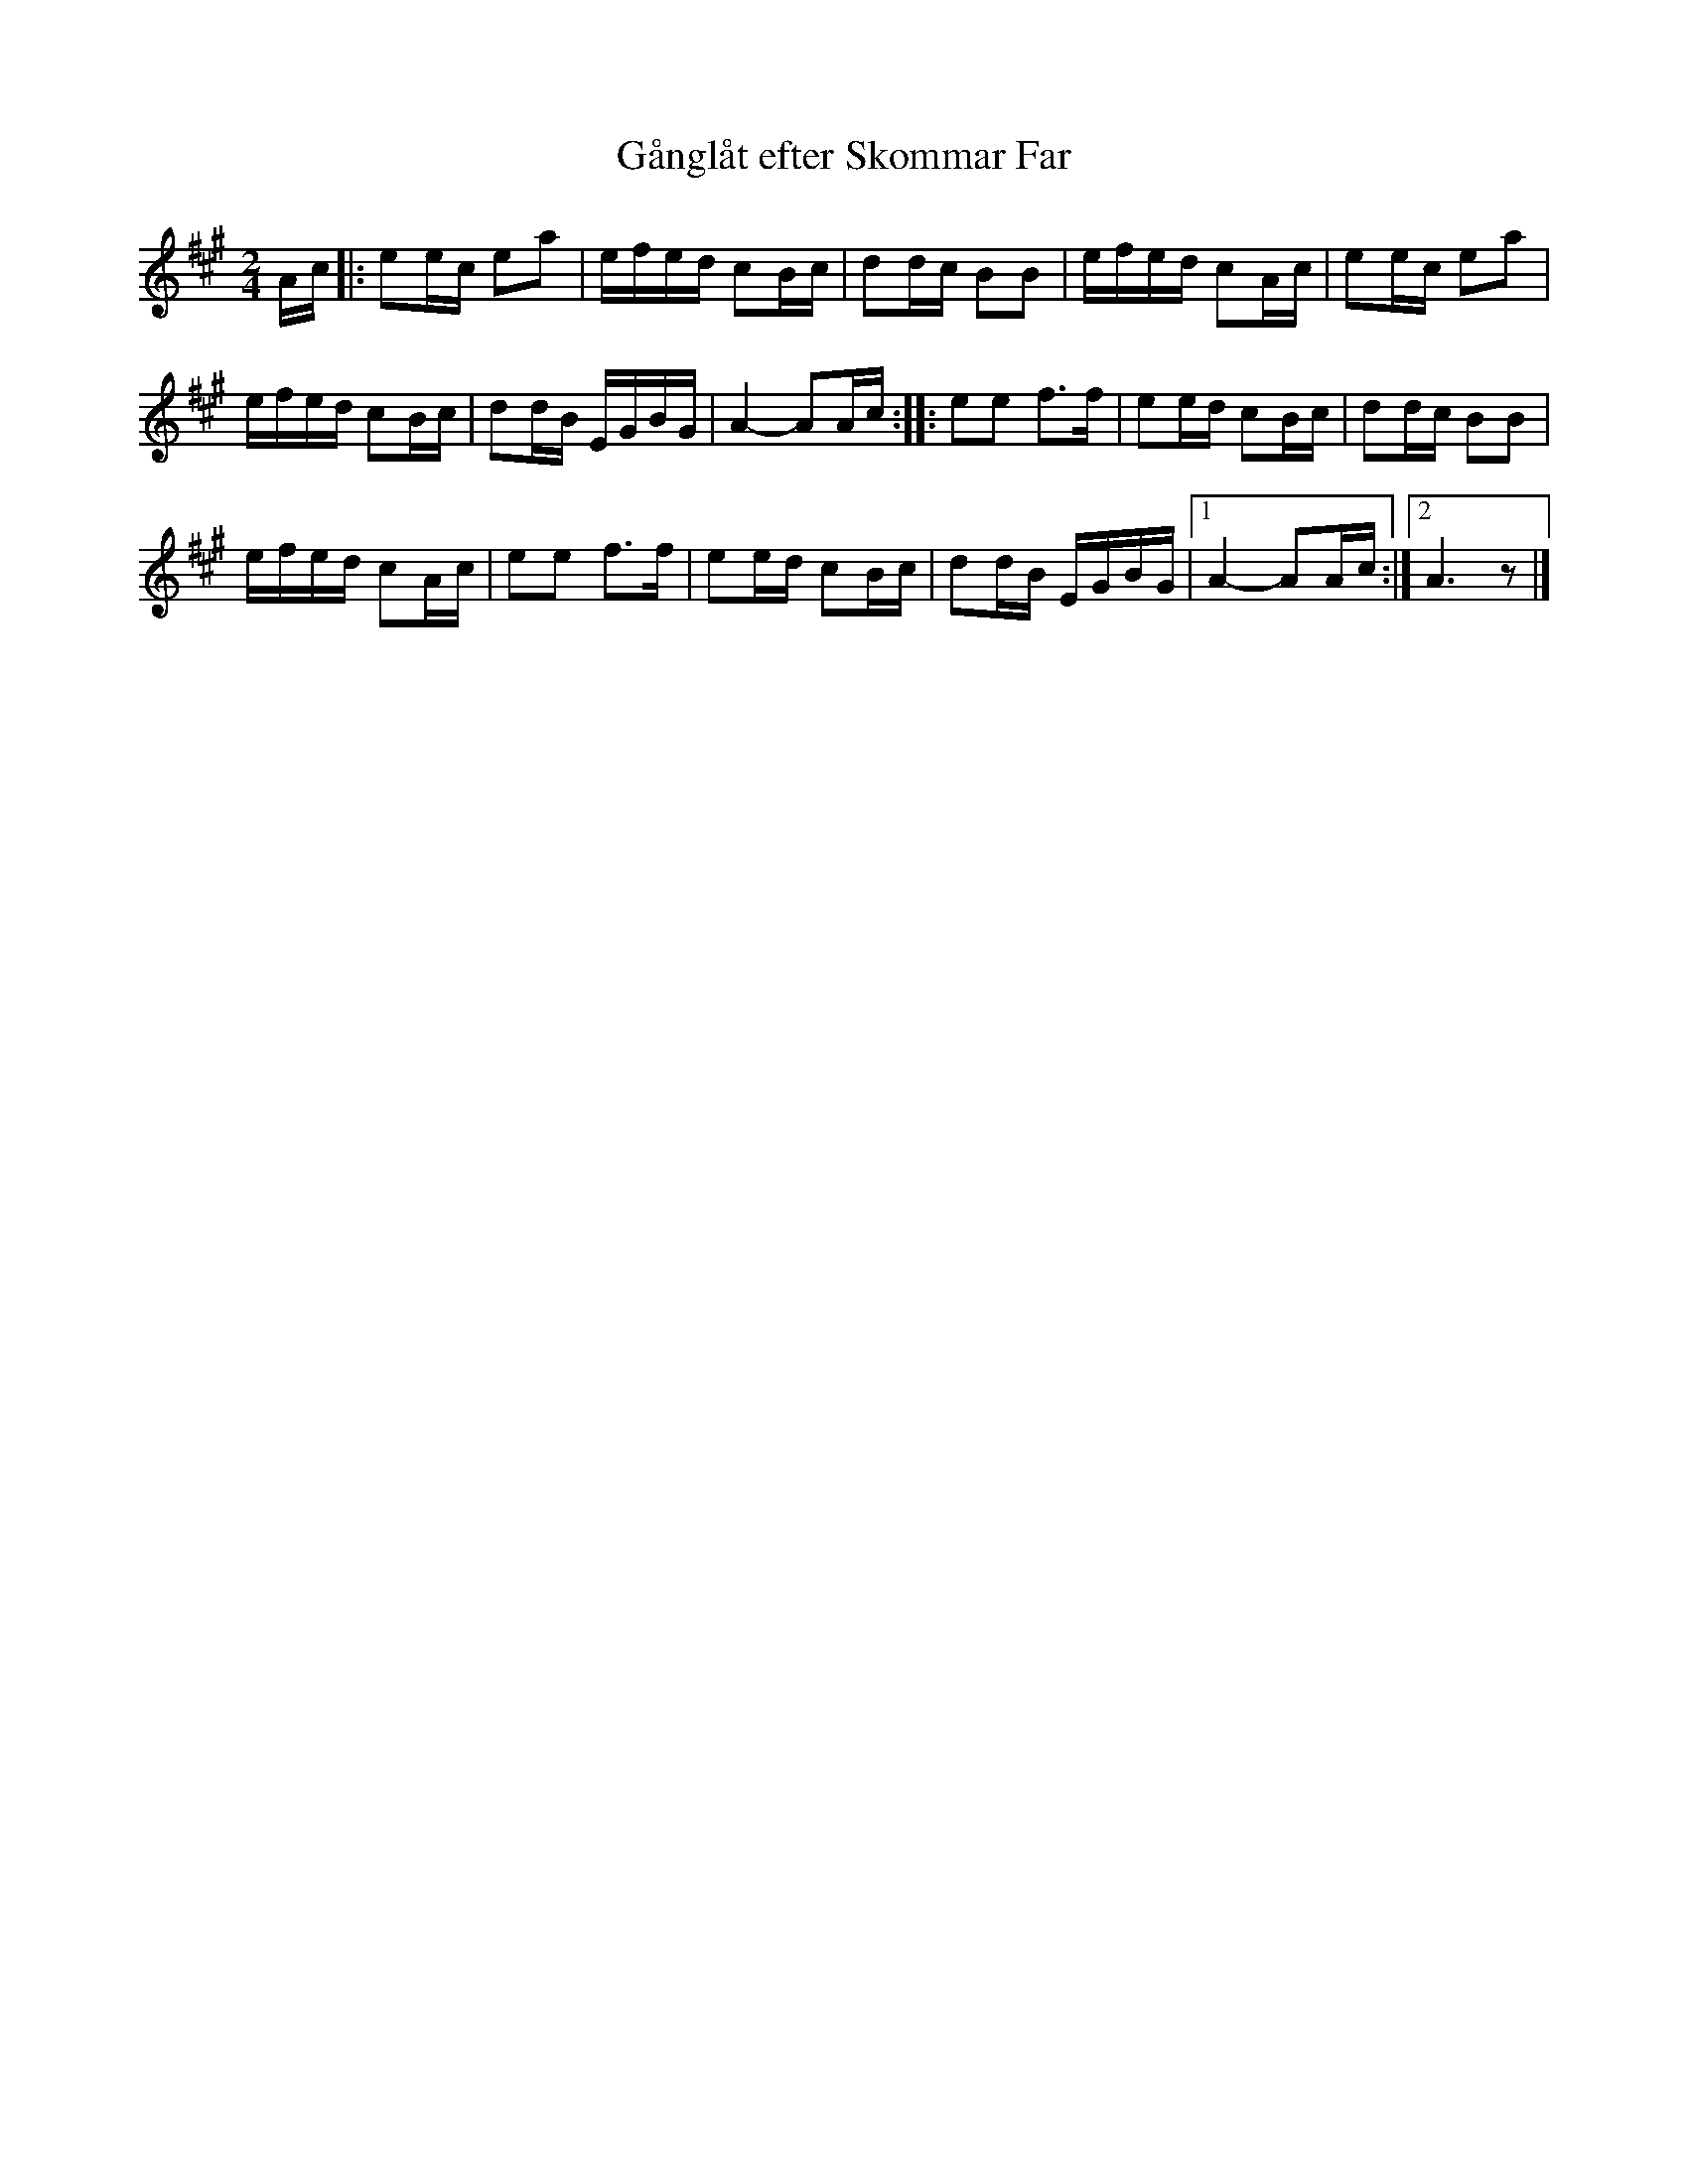 %%abc-charset utf-8

X:2315
T:Gånglåt efter Skommar Far
S:Efter [[!Pers Hans Olsson]] & [[!Anders Bjernulf]]
S:Efter Skommar Far
Z:Karen Myers (#2315)
Z:Upptecknad 11/2003
M:2/4
L:1/16
R:Gånglåt
K:A
Ac |: e2ec e2a2 | efed c2Bc | d2dc B2B2 | efed c2Ac | e2ec e2a2 |
efed c2Bc | d2dB EGBG | A4- A2Ac :: e2e2 f2>f2 | e2ed c2Bc | d2dc B2B2 |
efed c2Ac | e2e2 f2>f2 | e2ed c2Bc | d2dB EGBG |1 A4- A2Ac :|2 A6 z2 |]

